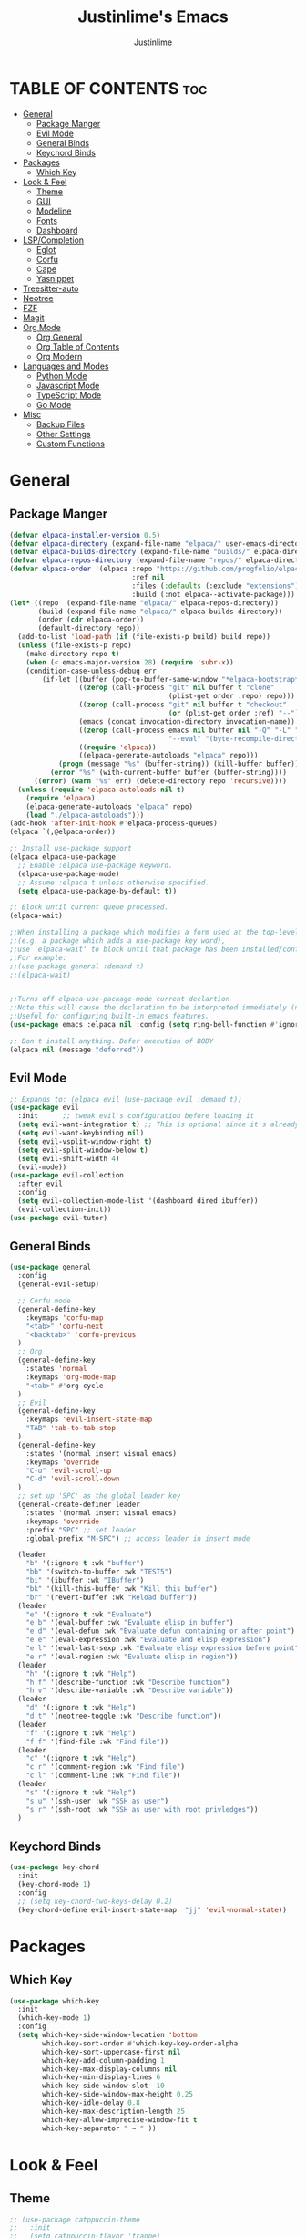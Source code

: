 #+TITLE: Justinlime's Emacs
#+AUTHOR: Justinlime
#+DESCRIPTION: Justinlime's Emacs
#+PROPERTY: header-args :tangle yes
#+STARTUP: showeverything
#+OPTIONS: toc:2


* TABLE OF CONTENTS :toc:
- [[#general][General]]
  - [[#package-manger][Package Manger]]
  - [[#evil-mode][Evil Mode]]
  - [[#general-binds][General Binds]]
  - [[#keychord-binds][Keychord Binds]]
- [[#packages][Packages]]
  - [[#which-key][Which Key]]
- [[#look--feel][Look & Feel]]
  - [[#theme][Theme]]
  - [[#gui][GUI]]
  - [[#modeline][Modeline]]
  - [[#fonts][Fonts]]
  - [[#dashboard][Dashboard]]
- [[#lspcompletion][LSP/Completion]]
  - [[#eglot][Eglot]]
  - [[#corfu][Corfu]]
  - [[#cape][Cape]]
  - [[#yasnippet][Yasnippet]]
- [[#treesitter-auto][Treesitter-auto]]
- [[#neotree][Neotree]]
- [[#fzf][FZF]]
- [[#magit][Magit]]
- [[#org-mode][Org Mode]]
  - [[#org-general][Org General]]
  - [[#org-table-of-contents][Org Table of Contents]]
  - [[#org-modern][Org Modern]]
- [[#languages-and-modes][Languages and Modes]]
  - [[#python-mode][Python Mode]]
  - [[#javascript-mode][Javascript Mode]]
  - [[#typescript-mode][TypeScript Mode]]
  - [[#go-mode][Go Mode]]
- [[#misc][Misc]]
  - [[#backup-files][Backup Files]]
  - [[#other-settings][Other Settings]]
  - [[#custom-functions][Custom Functions]]

* General
** Package Manger
#+begin_src emacs-lisp 
(defvar elpaca-installer-version 0.5)
(defvar elpaca-directory (expand-file-name "elpaca/" user-emacs-directory))
(defvar elpaca-builds-directory (expand-file-name "builds/" elpaca-directory))
(defvar elpaca-repos-directory (expand-file-name "repos/" elpaca-directory))
(defvar elpaca-order '(elpaca :repo "https://github.com/progfolio/elpaca.git"
                              :ref nil
                              :files (:defaults (:exclude "extensions"))
                              :build (:not elpaca--activate-package)))
(let* ((repo  (expand-file-name "elpaca/" elpaca-repos-directory))
       (build (expand-file-name "elpaca/" elpaca-builds-directory))
       (order (cdr elpaca-order))
       (default-directory repo))
  (add-to-list 'load-path (if (file-exists-p build) build repo))
  (unless (file-exists-p repo)
    (make-directory repo t)
    (when (< emacs-major-version 28) (require 'subr-x))
    (condition-case-unless-debug err
        (if-let ((buffer (pop-to-buffer-same-window "*elpaca-bootstrap*"))
                 ((zerop (call-process "git" nil buffer t "clone"
                                       (plist-get order :repo) repo)))
                 ((zerop (call-process "git" nil buffer t "checkout"
                                       (or (plist-get order :ref) "--"))))
                 (emacs (concat invocation-directory invocation-name))
                 ((zerop (call-process emacs nil buffer nil "-Q" "-L" "." "--batch"
                                       "--eval" "(byte-recompile-directory \".\" 0 'force)")))
                 ((require 'elpaca))
                 ((elpaca-generate-autoloads "elpaca" repo)))
            (progn (message "%s" (buffer-string)) (kill-buffer buffer))
          (error "%s" (with-current-buffer buffer (buffer-string))))
      ((error) (warn "%s" err) (delete-directory repo 'recursive))))
  (unless (require 'elpaca-autoloads nil t)
    (require 'elpaca)
    (elpaca-generate-autoloads "elpaca" repo)
    (load "./elpaca-autoloads")))
(add-hook 'after-init-hook #'elpaca-process-queues)
(elpaca `(,@elpaca-order))

;; Install use-package support
(elpaca elpaca-use-package
  ;; Enable :elpaca use-package keyword.
  (elpaca-use-package-mode)
  ;; Assume :elpaca t unless otherwise specified.
  (setq elpaca-use-package-by-default t))

;; Block until current queue processed.
(elpaca-wait)

;;When installing a package which modifies a form used at the top-level
;;(e.g. a package which adds a use-package key word),
;;use `elpaca-wait' to block until that package has been installed/configured.
;;For example:
;;(use-package general :demand t)
;;(elpaca-wait)


;;Turns off elpaca-use-package-mode current declartion
;;Note this will cause the declaration to be interpreted immediately (not deferred).
;;Useful for configuring built-in emacs features.
(use-package emacs :elpaca nil :config (setq ring-bell-function #'ignore))

;; Don't install anything. Defer execution of BODY
(elpaca nil (message "deferred"))
#+end_src

** Evil Mode
#+begin_src emacs-lisp
;; Expands to: (elpaca evil (use-package evil :demand t))
(use-package evil
  :init      ;; tweak evil's configuration before loading it
  (setq evil-want-integration t) ;; This is optional since it's already set to t by default.
  (setq evil-want-keybinding nil)
  (setq evil-vsplit-window-right t)
  (setq evil-split-window-below t)
  (setq evil-shift-width 4)
  (evil-mode))
(use-package evil-collection
  :after evil
  :config
  (setq evil-collection-mode-list '(dashboard dired ibuffer))
  (evil-collection-init))
(use-package evil-tutor)
#+end_src

** General Binds
#+begin_src emacs-lisp
(use-package general
  :config
  (general-evil-setup)

  ;; Corfu mode
  (general-define-key
    :keymaps 'corfu-map
    "<tab>" 'corfu-next
    "<backtab>" 'corfu-previous
  )
  ;; Org
  (general-define-key
    :states 'normal 
    :keymaps 'org-mode-map
    "<tab>" #'org-cycle
  )
  ;; Evil
  (general-define-key
    :keymaps 'evil-insert-state-map
    "TAB" 'tab-to-tab-stop
  )
  (general-define-key
    :states '(normal insert visual emacs)
    :keymaps 'override
    "C-u" 'evil-scroll-up
    "C-d" 'evil-scroll-down
  )
  ;; set up 'SPC' as the global leader key
  (general-create-definer leader
    :states '(normal insert visual emacs)
    :keymaps 'override
    :prefix "SPC" ;; set leader
    :global-prefix "M-SPC") ;; access leader in insert mode

  (leader
    "b" '(:ignore t :wk "buffer")
    "bb" '(switch-to-buffer :wk "TEST5")
    "bi" '(ibuffer :wk "IBuffer")
    "bk" '(kill-this-buffer :wk "Kill this buffer")
    "br" '(revert-buffer :wk "Reload buffer"))
  (leader
    "e" '(:ignore t :wk "Evaluate")    
    "e b" '(eval-buffer :wk "Evaluate elisp in buffer")
    "e d" '(eval-defun :wk "Evaluate defun containing or after point")
    "e e" '(eval-expression :wk "Evaluate and elisp expression")
    "e l" '(eval-last-sexp :wk "Evaluate elisp expression before point")
    "e r" '(eval-region :wk "Evaluate elisp in region")) 
  (leader
    "h" '(:ignore t :wk "Help")
    "h f" '(describe-function :wk "Describe function")
    "h v" '(describe-variable :wk "Describe variable"))
  (leader
    "d" '(:ignore t :wk "Help")
    "d t" '(neotree-toggle :wk "Describe function"))
  (leader
    "f" '(:ignore t :wk "Help")
    "f f" '(find-file :wk "Find file"))
  (leader
    "c" '(:ignore t :wk "Help")
    "c r" '(comment-region :wk "Find file")
    "c l" '(comment-line :wk "Find file"))
  (leader
    "s" '(:ignore t :wk "Help")
    "s u" '(ssh-user :wk "SSH as user")
    "s r" '(ssh-root :wk "SSH as user with root privledges"))
  )
#+end_src

** Keychord Binds
#+begin_src emacs-lisp
(use-package key-chord
  :init
  (key-chord-mode 1)
  :config
  ;; (setq key-chord-two-keys-delay 0.2)
  (key-chord-define evil-insert-state-map  "jj" 'evil-normal-state))
#+end_src 

* Packages
** Which Key
#+begin_src emacs-lisp 
(use-package which-key
  :init
  (which-key-mode 1)
  :config
  (setq which-key-side-window-location 'bottom
		which-key-sort-order #'which-key-key-order-alpha
		which-key-sort-uppercase-first nil
		which-key-add-column-padding 1
		which-key-max-display-columns nil
		which-key-min-display-lines 6
		which-key-side-window-slot -10
		which-key-side-window-max-height 0.25
		which-key-idle-delay 0.8
		which-key-max-description-length 25
		which-key-allow-imprecise-window-fit t
		which-key-separator " → " ))
#+end_src
* Look & Feel
** Theme
#+begin_src emacs-lisp
;; (use-package catppuccin-theme
;;   :init
;;   (setq catppuccin-flavor 'frappe)
;;   (load-theme 'catppuccin :no-confirm))
(use-package doom-themes
  :ensure t
  :config
  ;; Global settings (defaults)
  (setq doom-themes-enable-bold t    ; if nil, bold is universally disabled
        doom-themes-enable-italic t) ; if nil, italics is universally disabled
  (load-theme 'doom-one t)

  ;; Enable flashing mode-line on errors
  (doom-themes-visual-bell-config)
  ;; Enable custom neotree theme (all-the-icons must be installed!)
  (doom-themes-neotree-config)
  ;; or for treemacs users
  (setq doom-themes-treemacs-theme "doom-atom") ; use "doom-colors" for less minimal icon theme
  (doom-themes-treemacs-config)
  ;; Corrects (and improves) org-mode's native fontification.
  (doom-themes-org-config))
#+end_src
** GUI
#+begin_src emacs-lisp
(setq use-dialog-box nil) ; No dialog box
(menu-bar-mode -1) ;;Disable menu
(tool-bar-mode -1) ;;Disable toolbar
(scroll-bar-mode -1) ;;Disable scroll bar
(global-display-line-numbers-mode 1) ;;Display line numbers
(setq-default truncate-lines t) ;; Allow truncated lines
(pixel-scroll-precision-mode 1) ;;Smooth scrolling
(setq mouse-wheel-progressive-speed nil) 
(setq scroll-conservatively 101)
#+end_src
** Modeline
#+begin_src emacs-lisp
(use-package doom-modeline
  :ensure t
  :init (doom-modeline-mode 1))
#+end_src
** Fonts
#+begin_src emacs-lisp
(use-package nerd-icons
  :custom
  (nerd-icons-font-family "RobotoMono Nerd Font"))
(use-package all-the-icons
  :if (display-graphic-p))
(set-face-attribute 'default nil
  :font "RobotoMono Nerd Font"
  :height 130
  :weight 'medium)
(set-face-attribute 'variable-pitch nil
  :font "Roboto"
  :height 130
  :weight 'medium)
(set-face-attribute 'fixed-pitch nil
  :font "RobotoMono Nerd Font"
  :height 130
  :weight 'medium)
;; Uncomment the following line if line spacing needs adjusting.
(setq-default line-spacing 0.12)
(set-language-environment "UTF-8")
#+end_src
** Dashboard
#+begin_src emacs-lisp
(use-package dashboard
  :elpaca t
  :config
  (add-hook 'elpaca-after-init-hook #'dashboard-insert-startupify-lists)
  (add-hook 'elpaca-after-init-hook #'dashboard-initialize)
  (setq initial-buffer-choice (lambda () (get-buffer-create "*dashboard*"))) ;; Start dashboard for emacs clients
  (setq dashboard-startup-banner "~/.config/emacs/eyecropped.png")
  (setq dashboard-banner-logo-title "Whopper Whopper Whopper Whopper Junior Double Triple Whopper")
  (setq dashboard-footer-messages '("sudo systemctl restart justinlime"))
  (dashboard-setup-startup-hook))
#+end_src
* LSP/Completion
** Eglot
#+begin_src emacs-lisp
(use-package eglot)
;; (add-hook 'go-mode-hook #'eglot)
#+end_src
** Corfu
#+begin_src emacs-lisp
(use-package corfu
  :ensure t
  :bind nil
  :custom
  (advice-add 'eglot-completion-at-point :around #'cape-wrap-buster)
  (corfu-auto t)
  (corfu-cycle t)
  (corfu-preselect 'prompt)
  (corfu-auto-delay 0.2)
  (corfu-auto-prefix 2)
  :init
  (global-corfu-mode)
  (corfu-history-mode))
#+end_src
** Cape
#+begin_src emacs-lisp
(use-package cape
  :init
  ;; Add to the global default value of `completion-at-point-functions' which is
  ;; used by `completion-at-point'.  The order of the functions matters, the
  ;; first function returning a result wins.  Note that the list of buffer-local
  ;; completion functions takes precedence over the global list.
  (add-to-list 'completion-at-point-functions #'cape-dabbrev)
  (add-to-list 'completion-at-point-functions #'cape-file)
  (add-to-list 'completion-at-point-functions #'cape-elisp-block)
  ;;(add-to-list 'completion-at-point-functions #'cape-history)
  (add-to-list 'completion-at-point-functions #'cape-keyword)
  ;;(add-to-list 'completion-at-point-functions #'cape-tex)
  ;;(add-to-list 'completion-at-point-functions #'cape-sgml)
  ;;(add-to-list 'completion-at-point-functions #'cape-rfc1345)
  ;;(add-to-list 'completion-at-point-functions #'cape-abbrev)
  ;;(add-to-list 'completion-at-point-functions #'cape-dict)
  ;;(add-to-list 'completion-at-point-functions #'cape-elisp-symbol)
  ;;(add-to-list 'completion-at-point-functions #'cape-line)
)
#+end_src
** Yasnippet
#+begin_src emacs-lisp
(use-package yasnippet
  :config
  ;; (setq yas-snippet-dirs '("~/.config/emacs/snips"))
  (yas-global-mode 1))
#+end_src
* Treesitter-auto
#+begin_src emacs-lisp
(use-package lua-mode
  :mode "\\.lua\\'")
(use-package nix-mode
  :mode "\\.nix\\'")

(use-package treesit-auto
  :ensure t
  :config
  (global-treesit-auto-mode)
  (setq treesit-auto-install 'prompt)
  (setq my-nix-ts-mode ;;this shit doesnt work :(
    (make-treesit-auto-recipe
      :lang 'nix
      :ts-mode 'nix-ts-mode
      :remap 'nix-mode
      :url "https://github.com/nix-community/tree-sitter-nix"
      :revision "master"
      :source-dir "src"))
  (add-to-list 'treesit-auto-recipe-list my-nix-ts-mode))
#+end_src
* Neotree
#+begin_src emacs-lisp
(use-package neotree)
#+end_src
* FZF
#+begin_src emacs-lisp
(use-package fzf
  :bind
    ;; Don't forget to set keybinds!
  :config
  (setq fzf/args "-x --color bw --print-query --margin=1,0 --no-hscroll"
        fzf/executable "fzf"
        fzf/git-grep-args "-i --line-number %s"
        ;; command used for `fzf-grep-*` functions
        ;; example usage for ripgrep:
        ;; fzf/grep-command "rg --no-heading -nH"
        fzf/grep-command "grep -nrH"
        ;; If nil, the fzf buffer will appear at the top of the window
        fzf/position-bottom t
        fzf/window-height 15))
#+end_src
* Magit
#+begin_src emacs-lisp
(use-package magit)
#+end_src
* Org Mode
** Org General
#+begin_src emacs-lisp
(add-hook 'org-mode-hook 'org-indent-mode)
(setq org-src-preserve-indentation t)
(electric-indent-mode t)
#+end_src
** Org Table of Contents
#+begin_src emacs-lisp
(use-package toc-org
    :commands toc-org-enable
    :init (add-hook 'org-mode-hook 'toc-org-enable))
#+end_src
** Org Modern
#+begin_src emacs-lisp
(use-package org-modern
  :init 
  (with-eval-after-load 'org (global-org-modern-mode)))
#+end_src
* Languages and Modes
** Python Mode
#+begin_src emacs-lisp
(defun python-hook ()
  (setq tab-width 4)
  (setq indent-tabs-mode nil)
  (eglot-ensure)
)

(add-hook 'python-mode-hook #'python-hook)
(add-hook 'python-ts-mode-hook #'python-mode)
#+end_src
** Javascript Mode
#+begin_src emacs-lisp
(defun javascript-hook ()
  (setq tab-width 2)
  (setq indent-tabs-mode nil)
  (eglot-ensure)
)
(add-hook 'javascript-mode-hook #'javascript-hook)
(add-hook 'javascript-ts-mode-hook #'javascript-mode)
#+end_src
** TypeScript Mode
#+begin_src emacs-lisp
(use-package typescript-mode
  :mode "\\.ts[x]?\\'")

(defun typescript-hook ()
  (setq tab-width 4)
  (setq indent-tabs-mode nil)
  (eglot-ensure)
)
(add-hook 'typescript-mode-hook #'typescript-hook)
(add-hook 'typescript-ts-mode-hook #'typescript-mode)
#+end_src
** Go Mode
#+begin_src emacs-lisp
(defun go-hook ()
  (setq tab-width 4)
  (setq indent-tabs-mode nil)
  (eglot-ensure)
)

(use-package go-mode
  :mode "\\.go\\'")

(add-hook 'go-mode-hook #'go-hook)
(add-hook 'go-ts-mode-hook #'go-mode)
#+end_src
* Misc
** Backup Files
#+begin_src emacs-lisp
(setq make-backup-files nil) ;; stop creating ~ files
(setq auto-save-default nil) ;; Disable autosave # files
(setq create-lockfiles nil) ; Disable .# files
#+end_src
** Other Settings
#+begin_src emacs-lisp
(electric-pair-mode 1) ; Auto closing pairs like () and {}
(setq use-short-answers t) ; Set y or n instead of yes or no for questions
(setq inhibit-startup-messages t) ; Disable splash screen
(save-place-mode) ; Save cursor position in buffer on reopen
(setq-default tab-width 2) ; self explanitory
(setq-default indent-tabs-mode nil) ; use spaces not tabs
(setq password-cache-expiry nil) ; so tramp doesnt keep prompting for passwords while connected
#+end_src
** Custom Functions
#+begin_src emacs-lisp
(defun ssh-root (host)
  "SSH with sudo privledges using a host from .ssh/config"
  (interactive "sEnter host: ")
  (let ((format-host (format "/ssh:%s|sudo:%s:/" host host)))
    (find-file format-host)
  )
)

(defun ssh-user (host)
  "SSH using a host from .ssh/config"
  (interactive "sEnter host: ")
  (let ((format-host (format "/ssh:%s:~" host)))
    (find-file format-host)
  )
)

#+end_src







